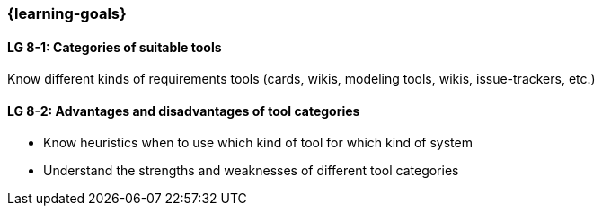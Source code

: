 
=== {learning-goals}


==== LG 8-1: Categories of suitable tools
Know different kinds of requirements tools (cards, wikis, modeling tools, wikis, issue-trackers, etc.)

==== LG 8-2: Advantages and disadvantages of tool categories

* Know heuristics when to use which kind of tool for which kind of system
* Understand the strengths and weaknesses of different tool categories

// end::EN[]
